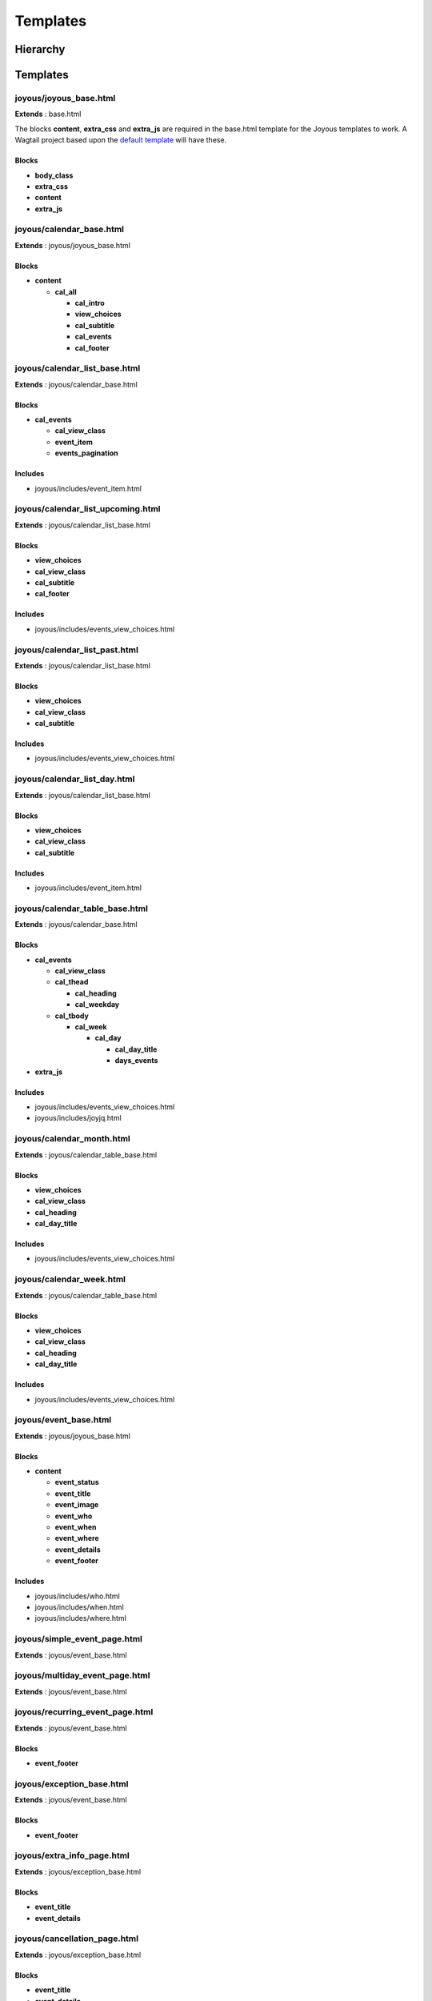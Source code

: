 =========
Templates
=========

Hierarchy
=========
.. graphviz::

   digraph  {
      rankdir=LR;
      node [shape=box];
      "joyous_base" -> "calendar_base" -> "calendar_list_base" -> "calendar_list_upcoming";
      "calendar_list_base" -> "calendar_list_past";
      "calendar_list_base" -> "calendar_list_day";
      "calendar_base" -> "calendar_table_base" -> "calendar_month";
      "calendar_table_base" -> "calendar_week";
      "joyous_base" -> "event_base";
      "event_base" -> "simple_event_page";
      "event_base" -> "multiday_event_page";
      "event_base" -> "recurring_event_page";
      "event_base" -> "exception_base" -> "extra_info_page";
      "exception_base" -> "cancellation_page";
      "exception_base" -> "postponement_page";
      "exception_base" -> "postponement_page_from";
      "joyous_base" -> "group_page";
   }

Templates
=========

joyous/joyous_base.html
-------------------------

**Extends** : base.html

The blocks **content**, **extra_css** and **extra_js** are required in the base.html template for the Joyous templates to work.  A Wagtail project based upon the `default template <https://github.com/wagtail/wagtail/blob/master/wagtail/project_template/project_name/templates/base.html>`_ will have these.

Blocks
~~~~~~
* **body_class**
* **extra_css**
* **content**
* **extra_js**


joyous/calendar_base.html
-------------------------

**Extends** : joyous/joyous_base.html

Blocks
~~~~~~
* **content**

  * **cal_all**

    * **cal_intro**
    * **view_choices**
    * **cal_subtitle**
    * **cal_events**
    * **cal_footer**


joyous/calendar_list_base.html
------------------------------

**Extends** : joyous/calendar_base.html

Blocks
~~~~~~
* **cal_events**

  * **cal_view_class**
  * **event_item**
  * **events_pagination**

Includes
~~~~~~~~
* joyous/includes/event_item.html


joyous/calendar_list_upcoming.html
----------------------------------

**Extends** : joyous/calendar_list_base.html

Blocks
~~~~~~
* **view_choices**
* **cal_view_class**
* **cal_subtitle**
* **cal_footer**

Includes
~~~~~~~~
* joyous/includes/events_view_choices.html


joyous/calendar_list_past.html
------------------------------

**Extends** : joyous/calendar_list_base.html

Blocks
~~~~~~
* **view_choices**
* **cal_view_class**
* **cal_subtitle**

Includes
~~~~~~~~
* joyous/includes/events_view_choices.html


joyous/calendar_list_day.html
-----------------------------

**Extends** : joyous/calendar_list_base.html

Blocks
~~~~~~
* **view_choices**
* **cal_view_class**
* **cal_subtitle**

Includes
~~~~~~~~
* joyous/includes/event_item.html


joyous/calendar_table_base.html
-------------------------------

**Extends** : joyous/calendar_base.html

Blocks
~~~~~~
* **cal_events**

  * **cal_view_class**
  * **cal_thead**

    * **cal_heading**
    * **cal_weekday**

  * **cal_tbody**

    * **cal_week**

      * **cal_day**

        * **cal_day_title**
        * **days_events**

* **extra_js**

Includes
~~~~~~~~
* joyous/includes/events_view_choices.html
* joyous/includes/joyjq.html


joyous/calendar_month.html
--------------------------

**Extends** : joyous/calendar_table_base.html

Blocks
~~~~~~
* **view_choices**
* **cal_view_class**
* **cal_heading**
* **cal_day_title**

Includes
~~~~~~~~
* joyous/includes/events_view_choices.html


joyous/calendar_week.html
-------------------------

**Extends** : joyous/calendar_table_base.html

Blocks
~~~~~~
* **view_choices**
* **cal_view_class**
* **cal_heading**
* **cal_day_title**

Includes
~~~~~~~~
* joyous/includes/events_view_choices.html


joyous/event_base.html
-------------------------

**Extends** : joyous/joyous_base.html

Blocks
~~~~~~
* **content**

  * **event_status**
  * **event_title**
  * **event_image**
  * **event_who**
  * **event_when**
  * **event_where**
  * **event_details**
  * **event_footer**

Includes
~~~~~~~~
* joyous/includes/who.html
* joyous/includes/when.html
* joyous/includes/where.html


joyous/simple_event_page.html
-----------------------------

**Extends** : joyous/event_base.html


joyous/multiday_event_page.html
-------------------------------

**Extends** : joyous/event_base.html


joyous/recurring_event_page.html
--------------------------------

**Extends** : joyous/event_base.html

Blocks
~~~~~~
* **event_footer**


joyous/exception_base.html
--------------------------

**Extends** : joyous/event_base.html

Blocks
~~~~~~
* **event_footer**


joyous/extra_info_page.html
---------------------------

**Extends** : joyous/exception_base.html

Blocks
~~~~~~
* **event_title**
* **event_details**


joyous/cancellation_page.html
-----------------------------

**Extends** : joyous/exception_base.html

Blocks
~~~~~~
* **event_title**
* **event_details**


joyous/postponement_page.html
-----------------------------

**Extends** : joyous/exception_base.html

Blocks
~~~~~~
* **event_title**
* **event_details**


joyous/postponement_page_from.html
-----------------------------

**Extends** : joyous/exception_base.html

Blocks
~~~~~~
* **event_status**
* **event_title**
* **event_when**
* **event_image**
* **event_details**


joyous/group_page.html
-------------------------

**Extends** : joyous/joyous_base.html

Blocks
~~~~~~
* **content**


